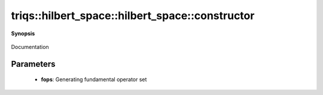 ..
   Generated automatically by cpp2rst

.. highlight:: c
.. role:: red
.. role:: green
.. role:: param
.. role:: cppbrief


.. _hilbert_space_constructor:

triqs::hilbert_space::hilbert_space::constructor
================================================


**Synopsis**

 .. rst-class:: cppsynopsis

    1. | :cppbrief:`Construct a dummy Hilbert space of zero size`
       | :red:`hilbert_space` ()

    2. | :cppbrief:`Construct from a given fundamental operator set`
       | :red:`hilbert_space` (:ref:`fundamental_operator_set <triqs__hilbert_space__fundamental_operator_set>` const & :param:`fops`)

Documentation





Parameters
^^^^^^^^^^

 * **fops**: Generating fundamental operator set